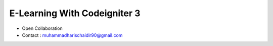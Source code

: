 ###################
E-Learning With Codeigniter 3
###################
- Open Collaboration
- Contact : muhammadharischaidir90@gmail.com
